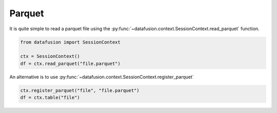 .. Licensed to the Apache Software Foundation (ASF) under one
.. or more contributor license agreements.  See the NOTICE file
.. distributed with this work for additional information
.. regarding copyright ownership.  The ASF licenses this file
.. to you under the Apache License, Version 2.0 (the
.. "License"); you may not use this file except in compliance
.. with the License.  You may obtain a copy of the License at

..   http://www.apache.org/licenses/LICENSE-2.0

.. Unless required by applicable law or agreed to in writing,
.. software distributed under the License is distributed on an
.. "AS IS" BASIS, WITHOUT WARRANTIES OR CONDITIONS OF ANY
.. KIND, either express or implied.  See the License for the
.. specific language governing permissions and limitations
.. under the License.

.. _io_parquet:

Parquet
=======

It is quite simple to read a parquet file using the :py:func:`~datafusion.context.SessionContext.read_parquet` function.

.. code-block:: python

    from datafusion import SessionContext

    ctx = SessionContext()
    df = ctx.read_parquet("file.parquet")

An alternative is to use :py:func:`~datafusion.context.SessionContext.register_parquet`

.. code-block:: python

    ctx.register_parquet("file", "file.parquet")
    df = ctx.table("file")
